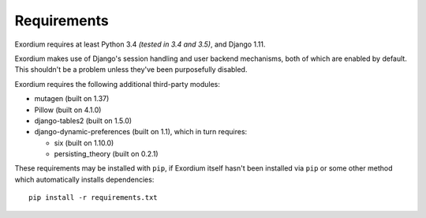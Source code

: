 .. Requirements file

Requirements
============

Exordium requires at least Python 3.4 *(tested in 3.4 and 3.5)*,
and Django 1.11.

Exordium makes use of Django's session handling and user backend
mechanisms, both of which are enabled by default.  This shouldn't
be a problem unless they've been purposefully disabled.

Exordium requires the following additional third-party modules:

- mutagen (built on 1.37)
- Pillow (built on 4.1.0)
- django-tables2 (built on 1.5.0)
- django-dynamic-preferences (built on 1.1), which in turn requires:

  - six (built on 1.10.0)
  - persisting_theory (built on 0.2.1)

These requirements may be installed with ``pip``, if Exordium itself hasn't
been installed via ``pip`` or some other method which automatically
installs dependencies::

    pip install -r requirements.txt
